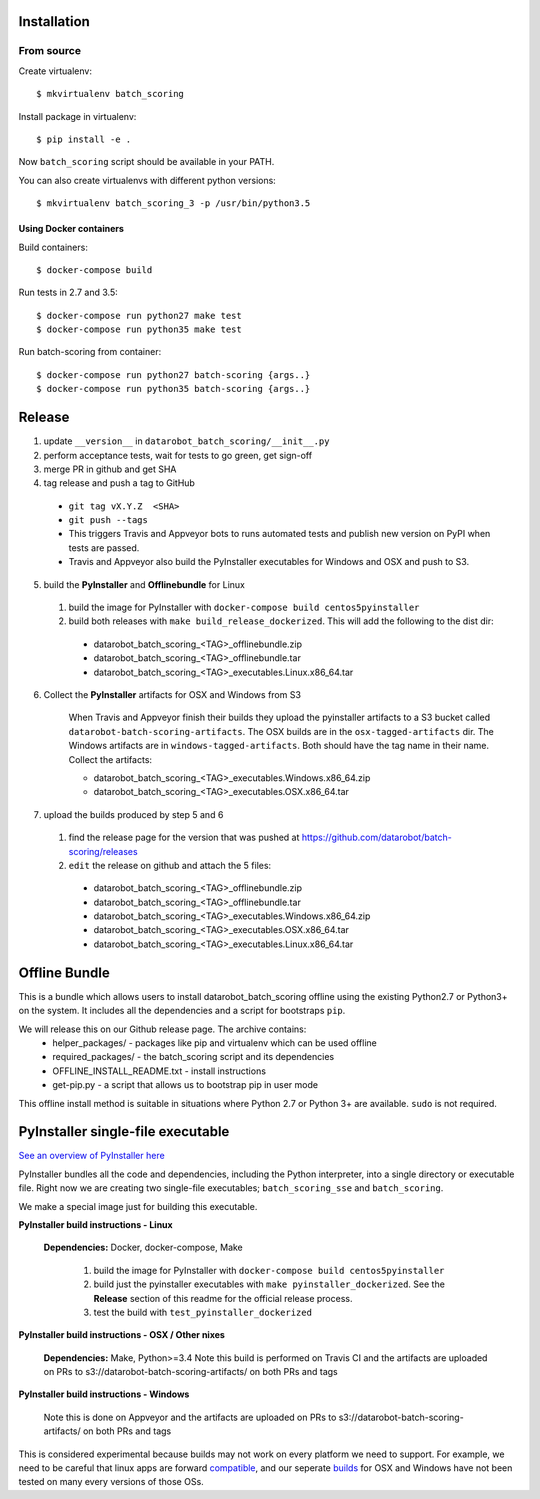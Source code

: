 Installation
------------

From source
^^^^^^^^^^^

Create virtualenv::

    $ mkvirtualenv batch_scoring

Install package in virtualenv::

    $ pip install -e .

Now ``batch_scoring`` script should be available in your PATH.

You can also create virtualenvs with different python versions::

    $ mkvirtualenv batch_scoring_3 -p /usr/bin/python3.5

Using Docker containers
~~~~~~~~~~~~~~~~~~~~~~~

Build containers::

    $ docker-compose build

Run tests in 2.7 and 3.5::

    $ docker-compose run python27 make test
    $ docker-compose run python35 make test

Run batch-scoring from container::

    $ docker-compose run python27 batch-scoring {args..}
    $ docker-compose run python35 batch-scoring {args..}

Release 
-------

1. update ``__version__`` in ``datarobot_batch_scoring/__init__.py``
2. perform acceptance tests, wait for tests to go green, get sign-off
3. merge PR in github and get SHA
4. tag release and push a tag to GitHub

  - ``git tag vX.Y.Z  <SHA>``
  - ``git push --tags``
  - This triggers Travis and Appveyor bots to runs automated tests and publish new version on PyPI when tests are passed.
  - Travis and Appveyor also build the PyInstaller executables for Windows and OSX and push to S3.

5. build the **PyInstaller** and **Offlinebundle** for Linux

  1. build the image for PyInstaller with ``docker-compose build centos5pyinstaller``
  2. build both releases with ``make build_release_dockerized``. This will add the following to the dist dir:

    - datarobot_batch_scoring_<TAG>_offlinebundle.zip
    - datarobot_batch_scoring_<TAG>_offlinebundle.tar
    - datarobot_batch_scoring_<TAG>_executables.Linux.x86_64.tar

6. Collect the **PyInstaller** artifacts for OSX and Windows from S3

    When Travis and Appveyor finish their builds they upload the pyinstaller artifacts to a S3 bucket called ``datarobot-batch-scoring-artifacts``.
    The OSX builds are in the ``osx-tagged-artifacts`` dir. The Windows artifacts are in ``windows-tagged-artifacts``. Both should have the tag name in their name.
    Collect the artifacts:

    - datarobot_batch_scoring_<TAG>_executables.Windows.x86_64.zip
    - datarobot_batch_scoring_<TAG>_executables.OSX.x86_64.tar

7. upload the builds produced by step 5 and 6

  1. find the release page for the version that was pushed at https://github.com/datarobot/batch-scoring/releases
  2. ``edit`` the release on github and attach the 5 files:

    - datarobot_batch_scoring_<TAG>_offlinebundle.zip
    - datarobot_batch_scoring_<TAG>_offlinebundle.tar
    - datarobot_batch_scoring_<TAG>_executables.Windows.x86_64.zip
    - datarobot_batch_scoring_<TAG>_executables.OSX.x86_64.tar
    - datarobot_batch_scoring_<TAG>_executables.Linux.x86_64.tar

Offline Bundle
--------------
This is a bundle which allows users to install datarobot_batch_scoring offline using the existing Python2.7 or 
Python3+ on the system. It includes all the dependencies and a script for bootstraps ``pip``.

We will release this on our Github release page. The archive contains:
  - helper_packages/ - packages like pip and virtualenv which can be used offline
  - required_packages/ - the batch_scoring script and its dependencies
  - OFFLINE_INSTALL_README.txt - install instructions 
  - get-pip.py - a script that allows us to bootstrap pip in user mode

This offline install method is suitable in situations where  Python 2.7 or Python 3+ are available. 
``sudo`` is not required.


PyInstaller single-file executable
----------------------------------

`See an overview of PyInstaller here <http://pyinstaller.readthedocs.io/en/stable/operating-mode.html>`_

PyInstaller bundles all the code and dependencies, including the Python interpreter, into a single 
directory or executable file. Right now we are creating two single-file
executables; ``batch_scoring_sse`` and ``batch_scoring``.

We make a special image just for building this executable. 

**PyInstaller build instructions - Linux**

  **Dependencies:** Docker, docker-compose, Make

    1. build the image for PyInstaller with ``docker-compose build centos5pyinstaller``
    2. build just the pyinstaller executables with ``make pyinstaller_dockerized``. See the **Release** section of this readme for the official release process.
    3. test the build with ``test_pyinstaller_dockerized``

**PyInstaller build instructions - OSX / Other nixes**

  **Dependencies:** Make, Python>=3.4 
  Note this build is performed on Travis CI and the artifacts are uploaded on PRs to s3://datarobot-batch-scoring-artifacts/ on both PRs and tags


**PyInstaller build instructions - Windows**

  Note this is done on Appveyor and the artifacts are uploaded on PRs to s3://datarobot-batch-scoring-artifacts/ on both PRs and tags

This is considered experimental because builds may not work on every platform
we need to support. For example, we need to be careful that linux apps are
forward compatible_, and our seperate builds_ for OSX and Windows have not been tested on many every versions of those OSs.


.. _compatible: http://pyinstaller.readthedocs.io/en/stable/usage.html#making-linux-apps-forward-compatible
.. _builds: http://pyinstaller.readthedocs.io/en/stable/usage.html#supporting-multiple-operating-systems
